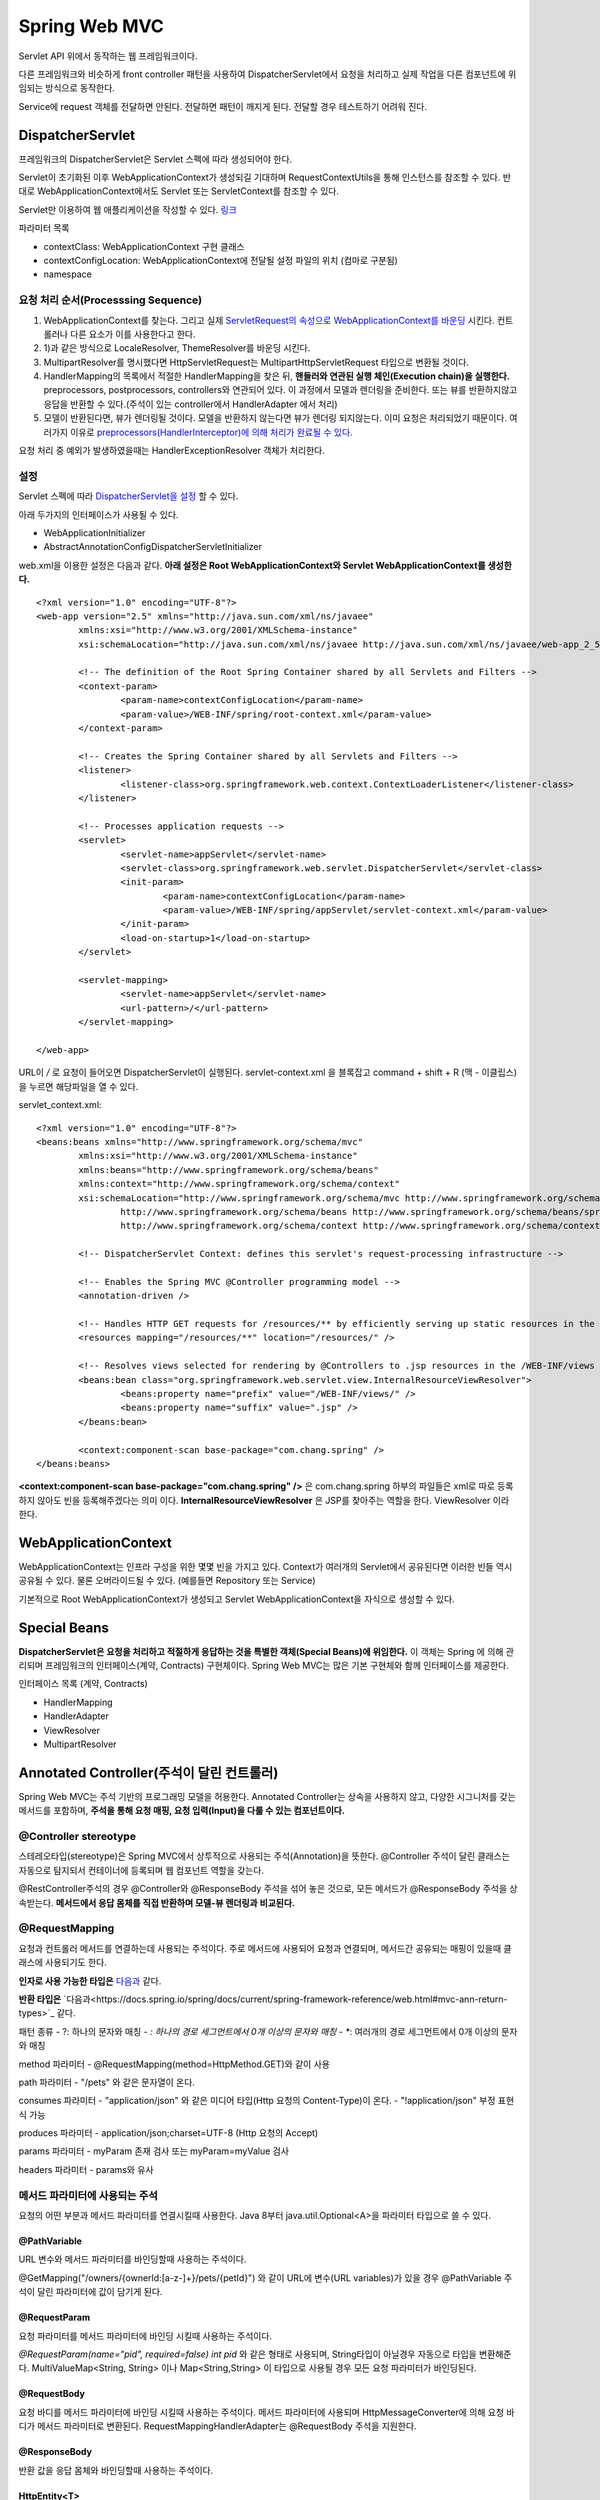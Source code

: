 .. _spring_web_mvc_intro:

*********************
Spring Web MVC
*********************


Servlet API 위에서 동작하는 웹 프레임워크이다. 


.. image:: image/dispatcher_servlet.jpg

다른 프레임워크와 비슷하게 front controller 패턴을 사용하여 DispatcherServlet에서 요청을 처리하고 실제 작업을 다른 컴포넌트에 위임되는 방식으로 동작한다.


.. image:: image/spring_layer.png

Service에 request 객체를 전달하면 안된다. 전달하면 패턴이 깨지게 된다. 전달할 경우 테스트하기 어려워 진다.

======================
DispatcherServlet
======================

프레임워크의 DispatcherServlet은 Servlet 스펙에 따라 생성되어야 한다. 

Servlet이 초기화된 이후 WebApplicationContext가 생성되길 기대하며 RequestContextUtils을 통해 인스턴스를 참조할 수 있다. 반대로 WebApplicationContext에서도 Servlet 또는 ServletContext를 참조할 수 있다.

Servlet만 이용하여 웹 애플리케이션을 작성할 수 있다. `링크 <https://bitbucket.org/directors/myssong/src/832748587d1af7957d20e102de706314542b5cf2/WebContent/WEB-INF/web.xml?at=master&fileviewer=file-view-default>`_ 

파라미터 목록

- contextClass: WebApplicationContext 구현 클래스
- contextConfigLocation: WebApplicationContext에 전달될 설정 파일의 위치 (컴마로 구분됨)
- namespace

요청 처리 순서(Processsing Sequence)
====================================

1) WebApplicationContext를 찾는다. 그리고 실제 `ServletRequest의 속성으로 WebApplicationContext를 바운딩 <https://github.com/spring-projects/spring-framework/blob/master/spring-webmvc/src/main/java/org/springframework/web/servlet/DispatcherServlet.java#L910>`_ 시킨다. 컨트롤러나 다른 요소가 이를 사용한다고 한다.

2) 1)과 같은 방식으로 LocaleResolver, ThemeResolver를 바운딩 시킨다.
3) MultipartResolver를 명시했다면 HttpServletRequest는 MultipartHttpServletRequest 타입으로 변환될 것이다. 
4) HandlerMapping의 목록에서 적절한 HandlerMapping을 찾은 뒤, **핸들러와 연관된 실행 체인(Execution chain)을 실행한다.** preprocessors, postprocessors, controllers와 연관되어 있다. 이 과정에서 모델과 렌더링을 준비한다. 또는 뷰를 반환하지않고 응답을 반환할 수 있다.(주석이 있는 controller에서 HandlerAdapter 에서 처리)
5) 모델이 반환된다면, 뷰가 렌더링될 것이다. 모델을 반환하지 않는다면 뷰가 렌더링 되지않는다. 이미 요청은 처리되었기 때문이다. 여러가지 이유로 `preprocessors(HandlerInterceptor)에 의해 처리가 완료될 수 있다. <https://github.com/spring-projects/spring-framework/blob/master/spring-webmvc/src/main/java/org/springframework/web/servlet/DispatcherServlet.java#L986>`_

요청 처리 중 예외가 발생하였을때는 HandlerExceptionResolver 객체가 처리한다.


설정
====

Servlet 스펙에 따라 `DispatcherServlet을 설정 <https://github.com/qwefgh90/handyfinder/blob/master/src/main/java/io/github/qwefgh90/handyfinder/springweb/config/ContainerInitializer.java>`_ 할 수 있다.

아래 두가지의 인터페이스가 사용될 수 있다.

- WebApplicationInitializer
- AbstractAnnotationConfigDispatcherServletInitializer

.. highlight:: xml

web.xml을 이용한 설정은 다음과 같다. **아래 설정은 Root WebApplicationContext와 Servlet WebApplicationContext를 생성한다.** ::

	<?xml version="1.0" encoding="UTF-8"?>
	<web-app version="2.5" xmlns="http://java.sun.com/xml/ns/javaee"
		xmlns:xsi="http://www.w3.org/2001/XMLSchema-instance"
		xsi:schemaLocation="http://java.sun.com/xml/ns/javaee http://java.sun.com/xml/ns/javaee/web-app_2_5.xsd">

		<!-- The definition of the Root Spring Container shared by all Servlets and Filters -->
		<context-param>
			<param-name>contextConfigLocation</param-name>
			<param-value>/WEB-INF/spring/root-context.xml</param-value>
		</context-param>
		
		<!-- Creates the Spring Container shared by all Servlets and Filters -->
		<listener>
			<listener-class>org.springframework.web.context.ContextLoaderListener</listener-class>
		</listener>

		<!-- Processes application requests -->
		<servlet>
			<servlet-name>appServlet</servlet-name>
			<servlet-class>org.springframework.web.servlet.DispatcherServlet</servlet-class>
			<init-param>
				<param-name>contextConfigLocation</param-name>
				<param-value>/WEB-INF/spring/appServlet/servlet-context.xml</param-value>
			</init-param>
			<load-on-startup>1</load-on-startup>
		</servlet>
			
		<servlet-mapping>
			<servlet-name>appServlet</servlet-name>
			<url-pattern>/</url-pattern>
		</servlet-mapping>

	</web-app>

URL이 */* 로 요청이 들어오면 DispatcherServlet이 실행된다. servlet-context.xml 을 블록잡고 command + shift + R (맥 - 이클립스) 을 누르면 해당파일을 열 수 있다.

servlet_context.xml::

	<?xml version="1.0" encoding="UTF-8"?>
	<beans:beans xmlns="http://www.springframework.org/schema/mvc"
		xmlns:xsi="http://www.w3.org/2001/XMLSchema-instance"
		xmlns:beans="http://www.springframework.org/schema/beans"
		xmlns:context="http://www.springframework.org/schema/context"
		xsi:schemaLocation="http://www.springframework.org/schema/mvc http://www.springframework.org/schema/mvc/spring-mvc.xsd
			http://www.springframework.org/schema/beans http://www.springframework.org/schema/beans/spring-beans.xsd
			http://www.springframework.org/schema/context http://www.springframework.org/schema/context/spring-context.xsd">

		<!-- DispatcherServlet Context: defines this servlet's request-processing infrastructure -->
		
		<!-- Enables the Spring MVC @Controller programming model -->
		<annotation-driven />

		<!-- Handles HTTP GET requests for /resources/** by efficiently serving up static resources in the ${webappRoot}/resources directory -->
		<resources mapping="/resources/**" location="/resources/" />

		<!-- Resolves views selected for rendering by @Controllers to .jsp resources in the /WEB-INF/views directory -->
		<beans:bean class="org.springframework.web.servlet.view.InternalResourceViewResolver">
			<beans:property name="prefix" value="/WEB-INF/views/" />
			<beans:property name="suffix" value=".jsp" />
		</beans:bean>
		
		<context:component-scan base-package="com.chang.spring" />
	</beans:beans>

**<context:component-scan base-package="com.chang.spring" />** 은 com.chang.spring 하부의 파일들은 xml로 따로 등록하지 않아도 빈을 등록해주겠다는 의미 이다. **InternalResourceViewResolver** 은 JSP를 찾아주는 역할을 한다. ViewResolver 이라 한다. 

=====================
WebApplicationContext
=====================

WebApplicationContext는 인프라 구성을 위한 몇몇 빈을 가지고 있다. Context가 여러개의 Servlet에서 공유된다면 이러한 빈들 역시 공유될 수 있다. 물론 오버라이드될 수 있다. (예를들면 Repository 또는 Service)

기본적으로 Root WebApplicationContext가 생성되고 Servlet WebApplicationContext을 자식으로 생성할 수 있다.

=============
Special Beans
=============

**DispatcherServlet은 요청을 처리하고 적절하게 응답하는 것을 특별한 객체(Special Beans)에 위임한다.** 이 객체는 Spring 에 의해 관리되며 프레임워크의 인터페이스(계약, Contracts) 구현체이다. Spring Web MVC는 많은 기본 구현체와 함께 인터페이스를 제공한다. 

인터페이스 목록 (계약, Contracts)

- HandlerMapping
- HandlerAdapter
- ViewResolver
- MultipartResolver

==========================================
Annotated Controller(주석이 달린 컨트롤러)
==========================================

Spring Web MVC는 주석 기반의 프로그래밍 모델을 허용한다. Annotated Controller는 상속을 사용하지 않고, 다양한 시그니처를 갖는 메서드를 포함하며, **주석을 통해 요청 매핑, 요청 입력(Input)을 다룰 수 있는 컴포넌트이다.**

@Controller stereotype
======================

스테레오타입(stereotype)은 Spring MVC에서 상투적으로 사용되는 주석(Annotation)을 뜻한다. @Controller 주석이 달린 클래스는 자동으로 탐지되서 컨테이너에 등록되며 웹 컴포넌트 역할을 갖는다.

@RestController주석의 경우 @Controller와 @ResponseBody 주석을 섞어 놓은 것으로, 모든 메서드가 @ResponseBody 주석을 상속받는다. **메서드에서 응답 몸체를 직접 반환하며 모델-뷰 렌더링과 비교된다.**

@RequestMapping
===============

요청과 컨트롤러 메서드를 연결하는데 사용되는 주석이다. 주로 메서드에 사용되어 요청과 연결되며, 메서드간 공유되는 매핑이 있을때 클래스에 사용되기도 한다.

**인자로 사용 가능한 타입은** `다음과 <https://docs.spring.io/spring/docs/current/spring-framework-reference/web.html#mvc-ann-arguments>`_ 같다.

**반환 타입은** `다음과<https://docs.spring.io/spring/docs/current/spring-framework-reference/web.html#mvc-ann-return-types>`_ 같다.

패턴 종류
- ?: 하나의 문자와 매칭
- *: 하나의 경로 세그먼트에서 0개 이상의 문자와 매칭
- **: 여러개의 경로 세그먼트에서 0개 이상의 문자와 매칭

method 파라미터
- @RequestMapping(method=HttpMethod.GET)와 같이 사용

path 파라미터
- "/pets" 와 같은 문자열이 온다.

consumes 파라미터
- "application/json" 와 같은 미디어 타입(Http 요청의 Content-Type)이 온다.
- "!application/json" 부정 표현식 가능

produces 파라미터
- application/json;charset=UTF-8 (Http 요청의 Accept)

params 파라미터
- myParam 존재 검사 또는 myParam=myValue 검사

headers 파라미터
- params와 유사

메서드 파라미터에 사용되는 주석
===============================

요청의 어떤 부분과 메서드 파라미터를 연결시킬때 사용한다. Java 8부터 java.util.Optional<A>을 파라미터 타입으로 쓸 수 있다.

@PathVariable
-------------

URL 변수와 메서드 파라미터를 바인딩할때 사용하는 주석이다.

@GetMapping("/owners/{ownerId:[a-z-]+}/pets/{petId}") 와 같이 URL에 변수(URL variables)가 있을 경우 @PathVariable 주석이 달린 파라미터에 값이 담기게 된다.

@RequestParam
-------------

요청 파라미터를 메서드 파라미터에 바인딩 시킬때 사용하는 주석이다. 

*@RequestParam(name="pid", required=false) int pid* 와 같은 형태로 사용되며, String타입이 아닐경우 자동으로 타입을 변환해준다. MultiValueMap<String, String> 이나 Map<String,String> 이 타입으로 사용될 경우 모든 요청 파라미터가 바인딩된다.

@RequestBody
------------

요청 바디를 메서드 파라미터에 바인딩 시킬때 사용하는 주석이다. 메서드 파라미터에 사용되며 HttpMessageConverter에 의해 요청 바디가 메서드 파라미터로 변환된다. RequestMappingHandlerAdapter는 @RequestBody 주석을 지원한다.

@ResponseBody
-------------

반환 값을 응답 몸체와 바인딩할때 사용하는 주석이다.

HttpEntity<T>
-------------

@RequestBody, @ResponseBody와 유사하다. 몸체에 접근할 수 있을 뿐만 아니라, 헤더에 접근할 수 있다. **주석없이 요청, 응답에 사용할 수 있으며 응답 시에는 ResponseEntity<T>라는 서브클래스가 사용된다.** 다른 주석처럼 HttpMessageConverter를 사용해서 몸체와 객체를 변환한다.

예시는 다음 `링크에 <https://github.com/qwefgh90/handyfinder/blob/master/src/main/java/io/github/qwefgh90/handyfinder/springweb/controller/RootController.java#L81>`_ 있다.

@ModelAttribute (메서드)
------------------------

**메서드 주석으로** 사용할 수 있으며, 같은 Controller안의 @RequestMapping이 호출되기 전에 1개 이상의 속성을 Model에 추가할 때 사용된다. @ModelAttribute 주석이 달린 메서드는 @RequestMapping이 호출되기 전에 모두 호출된다.

아래 예시와 가지 2가지 스타일을 사용할 수 있다

.. highlight:: java

예시1::

    @ModelAttribute
    public Account addAccount(@RequestParam String number) {
            return accountManager.findAccount(number);
    }

위 메서드는 **반환 값을 값으로 갖고 암묵적으로 account라는 이름(타입)을 갖는 속성을** 모델에 추가한다. @ModelAttribute의 인자를 주어 이름을 지정할 수 있다.

예시2::

    @ModelAttribute
    public void populateModel(@RequestParam String number, Model model) {
            model.addAttribute(accountManager.findAccount(number));
            // add more ...
    }

Model을 인자로 받아서 여러개의 속성을 추가할떄 사용한다.

@ModelAttribute (메서드 인자)
-----------------------------

모델의 속성과 메서드 인자를 바인딩 시킬때 사용할 수 있다.

예시::

    @PostMapping("/owners/{ownerId}/pets/{petId}/edit")
    public String processSubmit(@ModelAttribute Pet pet) { }

위 Pet의 인스턴스는 여러가지 위치에 있는 값과 바인딩 될 수 있다.

- @SessionAttribute로 인해 생성된 값 (여러 요청사이에서 유지됨)
- **메서드에 사용된 @ModelAttribute로 인해 생성된 값**
- **URI 변수 또는 요청 파라미터와** 타입 컨버터로 인해 생성된 값 (@ModelAttibute("need") 문자열 인자가 필요함, URL 변수 또는 파라미터를 미리 등록된 Converter<String,B>를 사용하여 타입 B로 변환됨)
- 디폴트 생성자로 생성한 객체

@ModelAttribute뒤에 BindingResult 타입을 사용해서 ModelAttibute 변환 결과를 알 수 있다.

HttpMessageConverter
====================

요청 몸체를 객체로 변환하거나 객체를 응답 몸체로 변환할때 사용하는 인터페이스이다. 자바 설정은 `다음과 <https://github.com/qwefgh90/handyfinder/blob/master/src/main/java/io/github/qwefgh90/handyfinder/springweb/config/ServletContext.java>`_ 같다.

@RestController stereotype
==========================

@ResponseBody와 @Controller을 섞은 주석이다. Spring Web MVC를 이용해 Rest API를 만들때 사용한다.


설정
====

`JavaConfig를 사용할 경우 @ComponentScan 주석을 <https://github.com/qwefgh90/handyfinder/blob/master/src/main/java/io/github/qwefgh90/handyfinder/springweb/config/ServletContext.java#L21>`_ 이용해 탐지할 패키지를 지정할 수 있다. 

servlet_context.xml 설정을 다음과 같다.::

   <?xml version="1.0" encoding="UTF-8"?>
   <beans xmlns="http://www.springframework.org/schema/beans"
           xmlns:xsi="http://www.w3.org/2001/XMLSchema-instance"
           xmlns:p="http://www.springframework.org/schema/p"
           xmlns:context="http://www.springframework.org/schema/context"
           xsi:schemaLocation="
                   http://www.springframework.org/schema/beans
                   http://www.springframework.org/schema/beans/spring-beans.xsd
                   http://www.springframework.org/schema/context
                   http://www.springframework.org/schema/context/spring-context.xsd">
   
           <context:component-scan base-package="org.example.web"/>
   
           <!-- ... -->
   </beans>

======
 참조
======

- Spring Web MVC: https://docs.spring.io/spring/docs/current/spring-framework-reference/index.html

